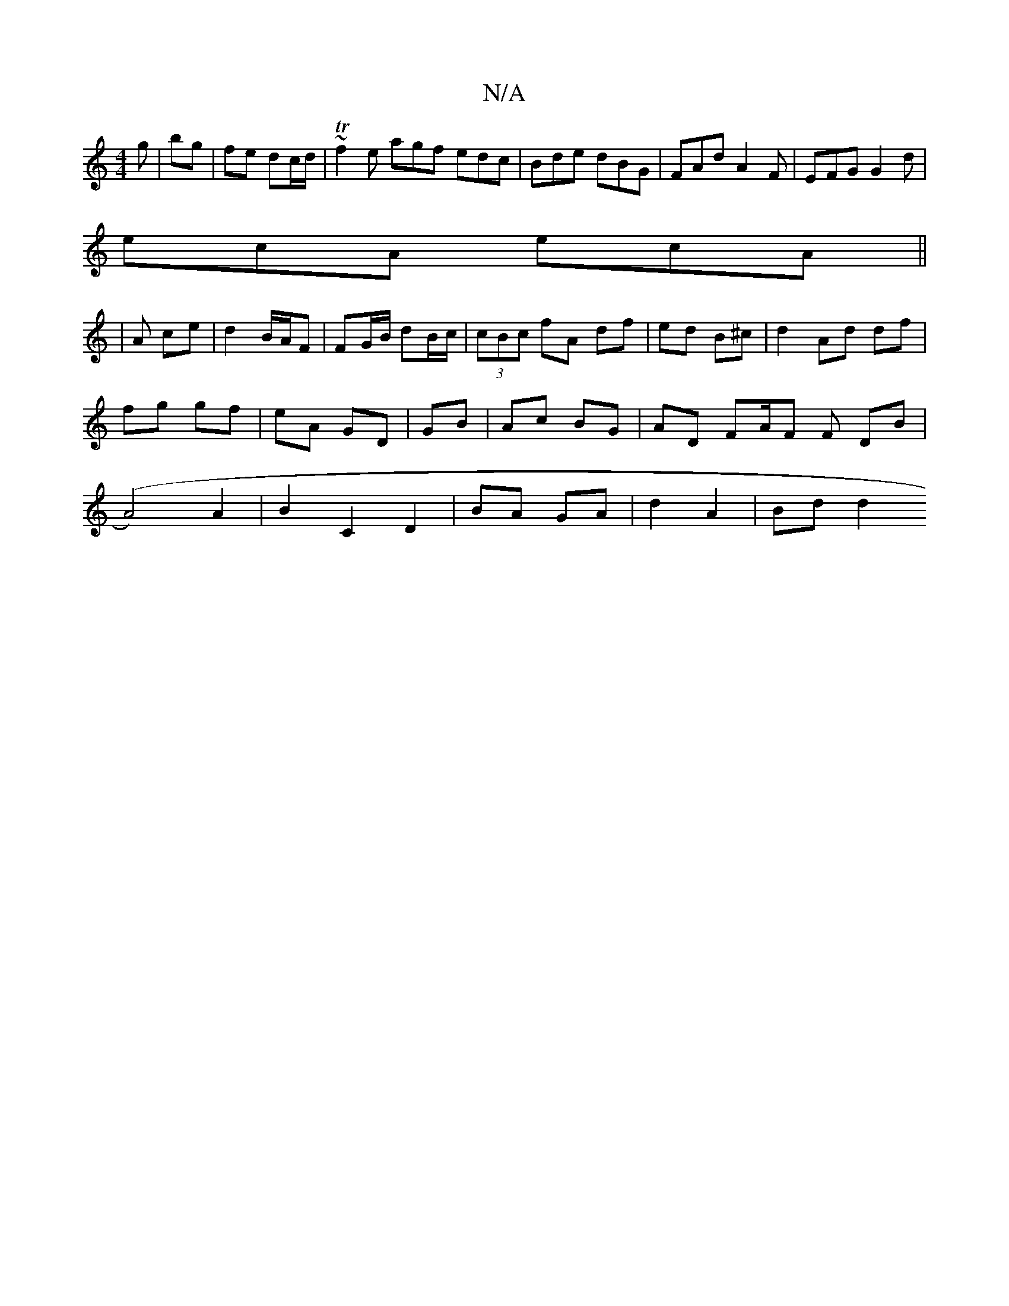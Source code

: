 X:1
T:N/A
M:4/4
R:N/A
K:Cmajor
g|bg | fe dc/d/|~Tf2e agf edc|Bde dBG|FAd A2F|EFG G2d|
ecA ecA||
|A ce | d2 B/A/F | FG/B/ dB/c/ |(3cBc fA df|ed B^c|d2 Ad df|fg gf|eA GD|GB | Ac BG | AD FA/F F DB|(A4) A2 | B2 C2 D2|BA GA|d2 A2|Bd d2 